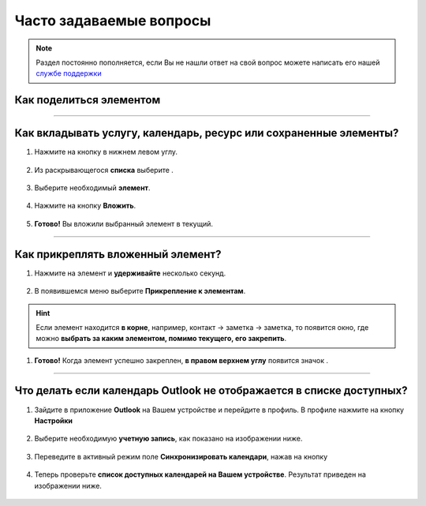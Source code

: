 .. _faq-label:

Часто задаваемые вопросы
========================

.. note:: Раздел постоянно пополняется, если Вы не нашли ответ на свой вопрос можете написать его нашей `службе поддержки`_
.. _`службе поддержки`: support@torrow.net

Как поделиться элементом
------------------------

-----------------------

Как вкладывать услугу, календарь, ресурс или сохраненные элементы?
-----------------------------------------------------------------

1. Нажмите на кнопку |плюс| в нижнем левом углу.

    .. |плюс| image:: _static/plus.png
        :scale: 42 %

.. figure:: _static/vloj1.png
    :scale: 42 %
    :alt: alternate text
    :align: center

2. Из раскрывающегося **списка** выберите |массив|.

    .. |массив| image:: _static/reserved.png
        :scale: 42 %

.. figure:: _static/vloj2.png
    :scale: 42 %
    :alt: alternate text
    :align: center

3. Выберите необходимый **элемент**.

.. figure:: _static/vloj3.png
    :scale: 42 %
    :alt: alternate text
    :align: center

4. Нажмите на кнопку **Вложить**.

.. figure:: _static/vloj4.png
    :scale: 42 %
    :alt: alternate text
    :align: center

5. **Готово!** Вы вложили выбранный элемент в текущий.

.. figure:: _static/vloj5.png
    :scale: 42 %
    :alt: alternate text
    :align: center


----------------------

Как прикреплять вложенный элемент?
----------------------------------

1. Нажмите на элемент и **удерживайте** несколько секунд.

.. figure:: _static/prikrep1.png
    :scale: 42 %
    :alt: alternate text
    :align: center

2. В появившемся меню выберите **Прикрепление к элементам**.

.. hint:: Если элемент находится **в корне**, например, контакт -> заметка -> заметка, то появится окно, где можно **выбрать за каким элементом, помимо текущего, его закрепить**.

.. figure:: _static/prikrep2.png
    :scale: 42 %
    :alt: alternate text
    :align: center

1. **Готово!** Когда элемент успешно закреплен, **в правом верхнем углу** появится значок |скрепка|.

    .. |скрепка| image:: _static/pin-stroke.png
        :scale: 42 %

.. figure:: _static/prikrep3.png
    :scale: 42 %
    :alt: alternate text
    :align: center

------------------------

.. _Outlook-label:

Что делать если календарь Outlook не отображается в списке доступных?
---------------------------------------------------------------------

1. Зайдите в приложение **Outlook** на Вашем устройстве и перейдите в профиль. В профиле нажмите на кнопку **Настройки** |шарнир|

    .. |шарнир| image:: _static/nastroy.png
        :scale: 42 %

.. figure:: _static/calend14.png
    :scale: 42 %
    :alt: alternate text
    :align: center

2. Выберите необходимую **учетную запись**, как показано на изображении ниже.

.. figure:: _static/calend15.png
    :scale: 42 %
    :alt: alternate text
    :align: center

3. Переведите в активный режим поле **Синхронизировать календари**, нажав на кнопку |принять|
    
    .. |принять| image:: _static/prin.png
        :scale: 75 %

.. figure:: _static/calend16.png
    :scale: 42 %
    :alt: alternate text
    :align: center

4. Теперь проверьте **список доступных календарей на Вашем устройстве**. Результат приведен на изображении ниже.

.. figure:: _static/calend17.png
    :scale: 42 %
    :alt: alternate text
    :align: center